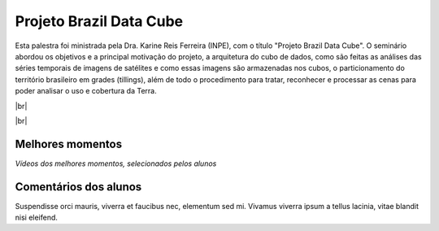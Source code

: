Projeto Brazil Data Cube
=========================

.. |br| raw:: html

   <br />

Esta palestra foi ministrada pela Dra. Karine Reis Ferreira (INPE), com o título "Projeto Brazil Data Cube". O seminário abordou os objetivos e a principal motivação do projeto, a arquitetura do cubo de dados, como são feitas as análises das séries temporais de imagens de satélites e como essas imagens são armazenadas nos cubos, o particionamento do território brasileiro em grades (tillings), além de todo o procedimento para tratar, reconhecer e processar as cenas para poder analisar o uso e cobertura da Terra. 


|br|

.. raw:: html

    <embed>
        <div align="center">
         <img src="../_static/Karine1.png" style="width: 60vw; min-width: 330px;">
      </div>
    </embed>

|br|

.. raw:: html

    <embed>
        <div align="center">
         <img src="../_static/Karine2.png" style="width: 30vw; min-width: 115px;">
      </div>
    </embed>

.. raw:: html

    <embed>
        <div align="center">
         <img src="../_static/Karine3.png" style="width: 30vw; min-width: 115px;">
      </div>
    </embed>

Melhores momentos
------------------

*Vídeos dos melhores momentos, selecionados pelos alunos*

.. raw:: html

    <embed>
        <div align="center">
         <video width="500" height="300" controls>
            <source src="../_static/JulioVideo1.mp4" type="video/mp4">
         </video>
      </div>
    </embed>

Comentários dos alunos
-----------------------

Suspendisse orci mauris, viverra et faucibus nec, elementum sed mi. Vivamus viverra ipsum a tellus lacinia, vitae blandit nisi eleifend. 
